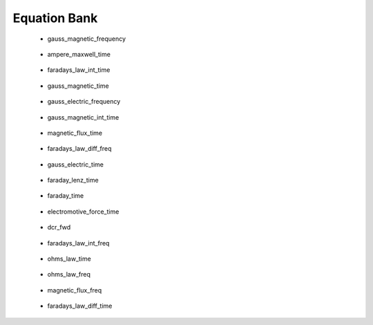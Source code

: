 .. _equation_bank:

.. --------------------------------- ..
..                                   ..
..    THIS FILE IS AUTO GENEREATED   ..
..                                   ..
..    autodoc.py                     ..
..                                   ..
.. --------------------------------- ..



Equation Bank
=============



 - gauss_magnetic_frequency

    .. include:: equation_bank/gauss_magnetic_frequency.rst

        

 - ampere_maxwell_time

    .. include:: equation_bank/ampere_maxwell_time.rst

        

 - faradays_law_int_time

    .. include:: equation_bank/faradays_law_int_time.rst

        

 - gauss_magnetic_time

    .. include:: equation_bank/gauss_magnetic_time.rst

        

 - gauss_electric_frequency

    .. include:: equation_bank/gauss_electric_frequency.rst

        

 - gauss_magnetic_int_time

    .. include:: equation_bank/gauss_magnetic_int_time.rst

        

 - magnetic_flux_time

    .. include:: equation_bank/magnetic_flux_time.rst

        

 - faradays_law_diff_freq

    .. include:: equation_bank/faradays_law_diff_freq.rst

        

 - gauss_electric_time

    .. include:: equation_bank/gauss_electric_time.rst

        

 - faraday_lenz_time

    .. include:: equation_bank/faraday_lenz_time.rst

        

 - faraday_time

    .. include:: equation_bank/faraday_time.rst

        

 - electromotive_force_time

    .. include:: equation_bank/electromotive_force_time.rst

        

 - dcr_fwd

    .. include:: equation_bank/dcr_fwd.rst

        

 - faradays_law_int_freq

    .. include:: equation_bank/faradays_law_int_freq.rst

        

 - ohms_law_time

    .. include:: equation_bank/ohms_law_time.rst

        

 - ohms_law_freq

    .. include:: equation_bank/ohms_law_freq.rst

        

 - magnetic_flux_freq

    .. include:: equation_bank/magnetic_flux_freq.rst

        

 - faradays_law_diff_time

    .. include:: equation_bank/faradays_law_diff_time.rst

        